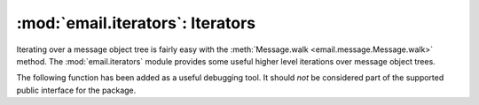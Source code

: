 :mod:`email.iterators`: Iterators
---------------------------------

.. module:: email.iterators
   :synopsis: Iterate over a  message object tree.


Iterating over a message object tree is fairly easy with the
:meth:`Message.walk <email.message.Message.walk>` method.  The
:mod:`email.iterators` module provides some useful higher level iterations over
message object trees.


.. function:: body_line_iterator(msg[, decode])

   This iterates over all the payloads in all the subparts of *msg*, returning the
   string payloads line-by-line.  It skips over all the subpart headers, and it
   skips over any subpart with a payload that isn't a Python string.  This is
   somewhat equivalent to reading the flat text representation of the message from
   a file using :meth:`~io.TextIOBase.readline`, skipping over all the
   intervening headers.

   Optional *decode* is passed through to :meth:`Message.get_payload
   <email.message.Message.get_payload>`.


.. function:: typed_subpart_iterator(msg[, maintype[, subtype]])

   This iterates over all the subparts of *msg*, returning only those subparts that
   match the MIME type specified by *maintype* and *subtype*.

   Note that *subtype* is optional; if omitted, then subpart MIME type matching is
   done only with the main type.  *maintype* is optional too; it defaults to
   :mimetype:`text`.

   Thus, by default :func:`typed_subpart_iterator` returns each subpart that has a
   MIME type of :mimetype:`text/\*`.

The following function has been added as a useful debugging tool.  It should
*not* be considered part of the supported public interface for the package.


.. function:: _structure(msg[, fp[, level]])

   Prints an indented representation of the content types of the message object
   structure.  For example::

      >>> msg = email.message_from_file(somefile)
      >>> _structure(msg)
      multipart/mixed
          text/plain
          text/plain
          multipart/digest
              message/rfc822
                  text/plain
              message/rfc822
                  text/plain
              message/rfc822
                  text/plain
              message/rfc822
                  text/plain
              message/rfc822
                  text/plain
          text/plain

   Optional *fp* is a file-like object to print the output to.  It must be suitable
   for Python's extended print statement.  *level* is used internally.

